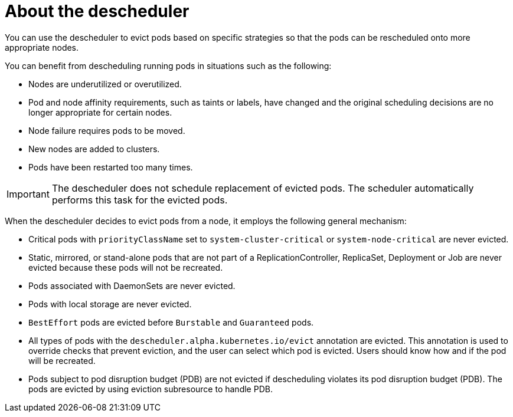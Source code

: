 // Module included in the following assemblies:
//
// * nodes/scheduling/nodes-descheduler.adoc

[id="nodes-descheduler-about_{context}"]
= About the descheduler

You can use the descheduler to evict pods based on specific strategies so that the pods can be rescheduled onto more appropriate nodes.

You can benefit from descheduling running pods in situations such as the following:

* Nodes are underutilized or overutilized.
* Pod and node affinity requirements, such as taints or labels, have changed and the original scheduling decisions are no longer appropriate for certain nodes.
* Node failure requires pods to be moved.
* New nodes are added to clusters.
* Pods have been restarted too many times.

[IMPORTANT]
====
The descheduler does not schedule replacement of evicted pods. The scheduler automatically performs this task for the evicted pods.
====

When the descheduler decides to evict pods from a node, it employs the following general mechanism:

* Critical pods with `priorityClassName` set to `system-cluster-critical` or `system-node-critical` are never evicted.
* Static, mirrored, or stand-alone pods that are not part of a ReplicationController, ReplicaSet, Deployment or Job are never evicted because these pods will not be recreated.
* Pods associated with DaemonSets are never evicted.
* Pods with local storage are never evicted.
* `BestEffort` pods are evicted before `Burstable` and `Guaranteed` pods.
* All types of pods with the `descheduler.alpha.kubernetes.io/evict` annotation are evicted. This annotation is used to override checks that prevent eviction, and the user can select which pod is evicted. Users should know how and if the pod will be recreated.
* Pods subject to pod disruption budget (PDB) are not evicted if descheduling violates its pod disruption budget (PDB). The pods are evicted by using eviction subresource to handle PDB.
